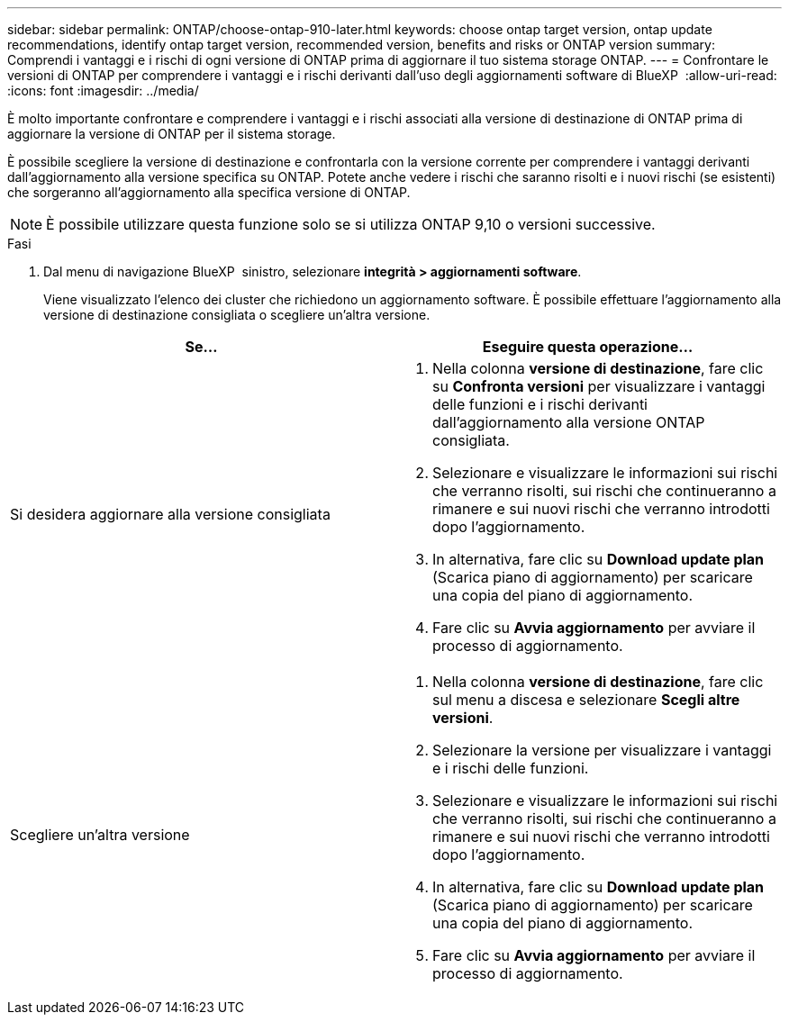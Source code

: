 ---
sidebar: sidebar 
permalink: ONTAP/choose-ontap-910-later.html 
keywords: choose ontap target version, ontap update recommendations, identify ontap target version, recommended version, benefits and risks or ONTAP version 
summary: Comprendi i vantaggi e i rischi di ogni versione di ONTAP prima di aggiornare il tuo sistema storage ONTAP. 
---
= Confrontare le versioni di ONTAP per comprendere i vantaggi e i rischi derivanti dall'uso degli aggiornamenti software di BlueXP 
:allow-uri-read: 
:icons: font
:imagesdir: ../media/


[role="lead"]
È molto importante confrontare e comprendere i vantaggi e i rischi associati alla versione di destinazione di ONTAP prima di aggiornare la versione di ONTAP per il sistema storage.

È possibile scegliere la versione di destinazione e confrontarla con la versione corrente per comprendere i vantaggi derivanti dall'aggiornamento alla versione specifica su ONTAP. Potete anche vedere i rischi che saranno risolti e i nuovi rischi (se esistenti) che sorgeranno all'aggiornamento alla specifica versione di ONTAP.


NOTE: È possibile utilizzare questa funzione solo se si utilizza ONTAP 9,10 o versioni successive.

.Fasi
. Dal menu di navigazione BlueXP  sinistro, selezionare *integrità > aggiornamenti software*.
+
Viene visualizzato l'elenco dei cluster che richiedono un aggiornamento software. È possibile effettuare l'aggiornamento alla versione di destinazione consigliata o scegliere un'altra versione.



|===
| Se... | Eseguire questa operazione... 


 a| 
Si desidera aggiornare alla versione consigliata
 a| 
. Nella colonna *versione di destinazione*, fare clic su *Confronta versioni* per visualizzare i vantaggi delle funzioni e i rischi derivanti dall'aggiornamento alla versione ONTAP consigliata.
. Selezionare e visualizzare le informazioni sui rischi che verranno risolti, sui rischi che continueranno a rimanere e sui nuovi rischi che verranno introdotti dopo l'aggiornamento.
. In alternativa, fare clic su *Download update plan* (Scarica piano di aggiornamento) per scaricare una copia del piano di aggiornamento.
. Fare clic su *Avvia aggiornamento* per avviare il processo di aggiornamento.




 a| 
Scegliere un'altra versione
 a| 
. Nella colonna *versione di destinazione*, fare clic sul menu a discesa e selezionare *Scegli altre versioni*.
. Selezionare la versione per visualizzare i vantaggi e i rischi delle funzioni.
. Selezionare e visualizzare le informazioni sui rischi che verranno risolti, sui rischi che continueranno a rimanere e sui nuovi rischi che verranno introdotti dopo l'aggiornamento.
. In alternativa, fare clic su *Download update plan* (Scarica piano di aggiornamento) per scaricare una copia del piano di aggiornamento.
. Fare clic su *Avvia aggiornamento* per avviare il processo di aggiornamento.


|===